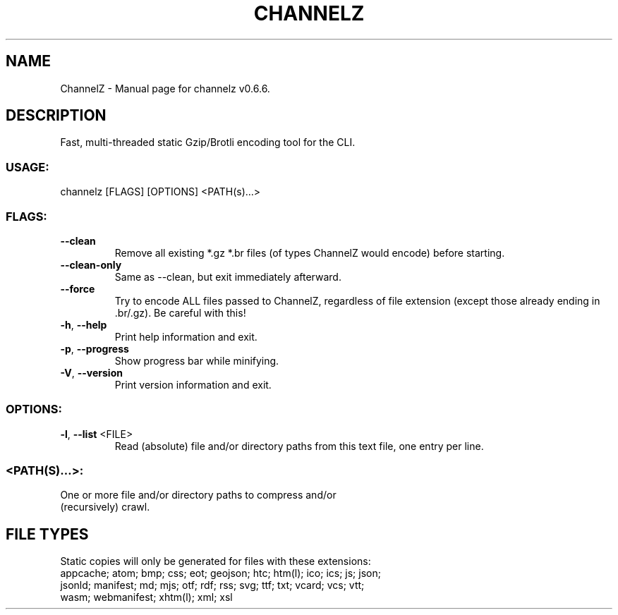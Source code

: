 .TH "CHANNELZ" "1" "September 2022" "ChannelZ v0.6.6" "User Commands"
.SH NAME
ChannelZ \- Manual page for channelz v0.6.6.
.SH DESCRIPTION
Fast, multi\-threaded static Gzip/Brotli encoding tool for the CLI.
.SS USAGE:
.TP
channelz [FLAGS] [OPTIONS] <PATH(s)…>
.SS FLAGS:
.TP
\fB\-\-clean\fR
Remove all existing *.gz *.br files (of types ChannelZ would encode) before starting.
.TP
\fB\-\-clean\-only\fR
Same as \-\-clean, but exit immediately afterward.
.TP
\fB\-\-force\fR
Try to encode ALL files passed to ChannelZ, regardless of file extension (except those already ending in .br/.gz). Be careful with this!
.TP
\fB\-h\fR, \fB\-\-help\fR
Print help information and exit.
.TP
\fB\-p\fR, \fB\-\-progress\fR
Show progress bar while minifying.
.TP
\fB\-V\fR, \fB\-\-version\fR
Print version information and exit.
.SS OPTIONS:
.TP
\fB\-l\fR, \fB\-\-list\fR <FILE>
Read (absolute) file and/or directory paths from this text file, one entry per line.
.SS <PATH(S)…>:
.TP
One or more file and/or directory paths to compress and/or (recursively) crawl.
.SH FILE TYPES
Static copies will only be generated for files with these extensions:
.RE
appcache; atom; bmp; css; eot; geojson; htc; htm(l); ico; ics; js; json;
.RE
jsonld; manifest; md; mjs; otf; rdf; rss; svg; ttf; txt; vcard; vcs; vtt;
.RE
wasm; webmanifest; xhtm(l); xml; xsl

